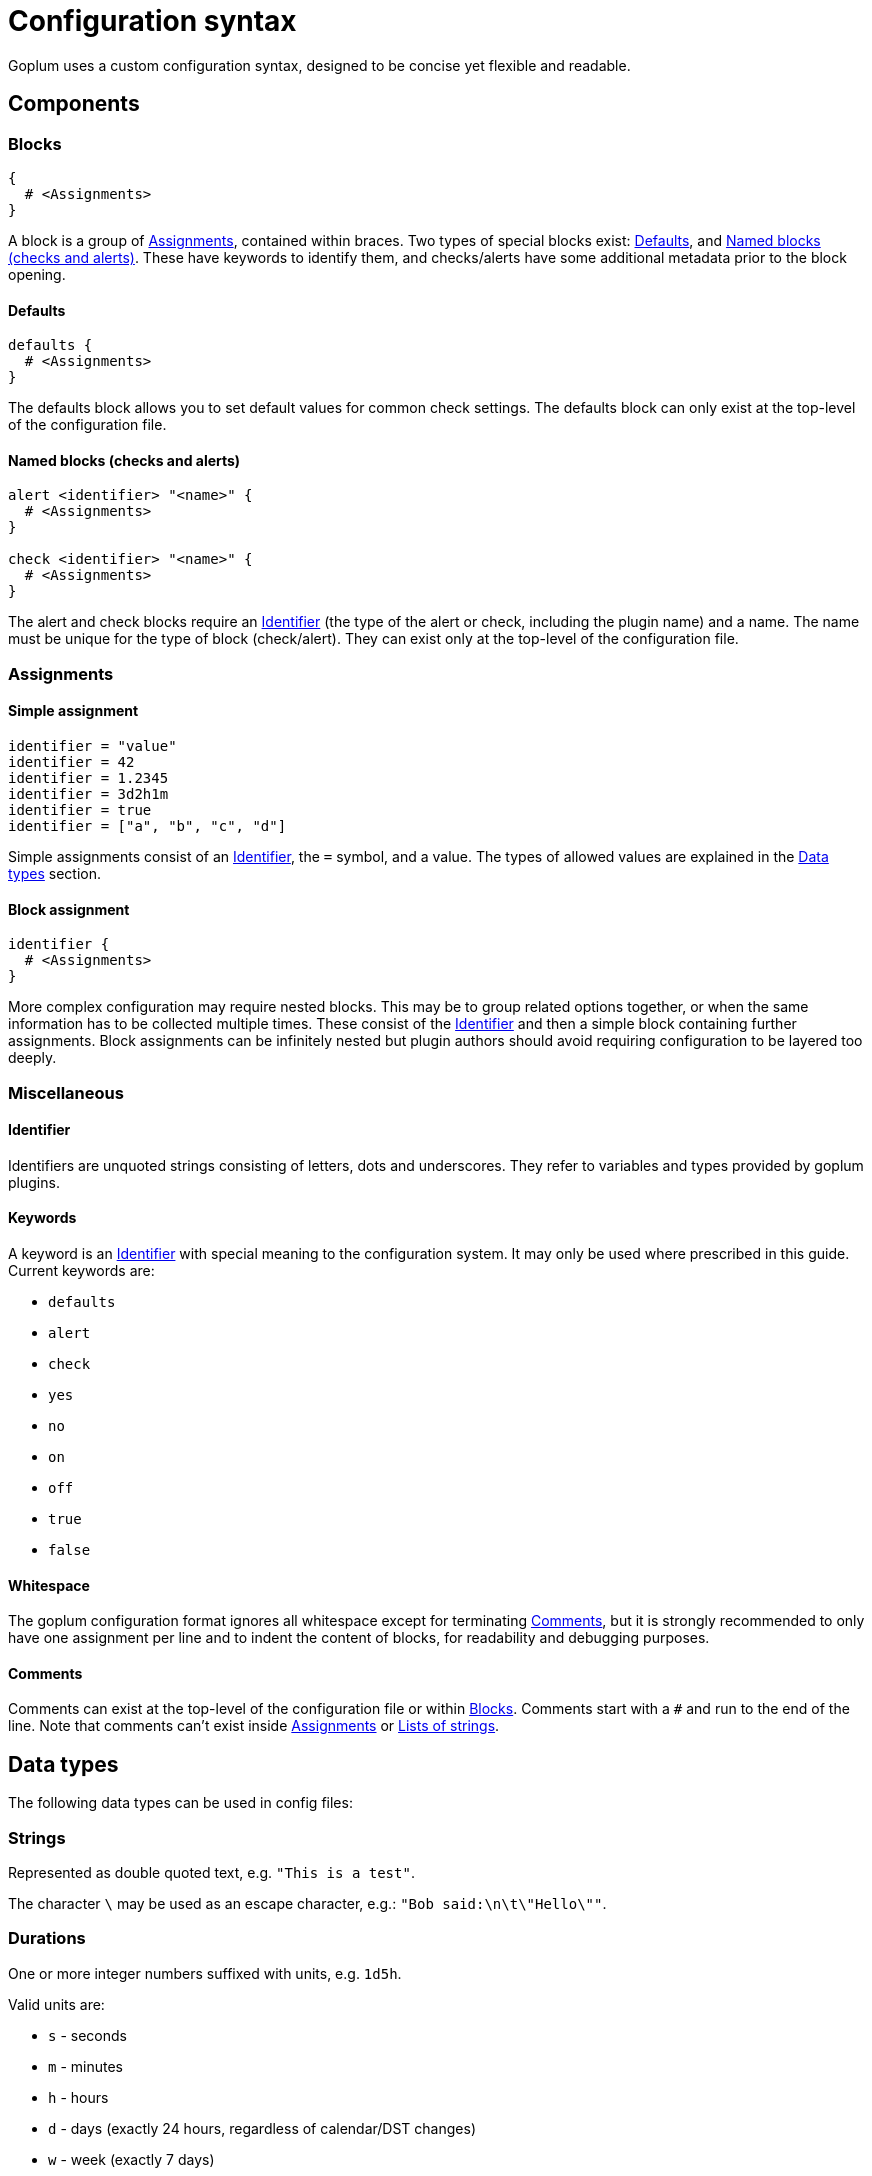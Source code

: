 = Configuration syntax

Goplum uses a custom configuration syntax, designed to be concise yet
flexible and readable.

== Components

=== Blocks

[source,goplum]
----
{
  # <Assignments>
}
----

A block is a group of <<Assignments>>, contained within braces. Two
types of special blocks exist: <<Defaults>>, and <<Named blocks (checks and alerts)>>.
These have keywords to identify them, and checks/alerts have some
additional metadata prior to the block opening.

==== Defaults

[source,goplum]
----
defaults {
  # <Assignments>
}
----

The defaults block allows you to set default values for common check
settings. The defaults block can only exist at the top-level of the
configuration file.

==== Named blocks (checks and alerts)

[source,goplum]
----
alert <identifier> "<name>" {
  # <Assignments>
}

check <identifier> "<name>" {
  # <Assignments>
}
----

The alert and check blocks require an <<Identifier>> (the type of the
alert or check, including the plugin name) and a name. The name must
be unique for the type of block (check/alert). They can exist only at
the top-level of the configuration file.

=== Assignments

==== Simple assignment

[source,goplum]
----
identifier = "value"
identifier = 42
identifier = 1.2345
identifier = 3d2h1m
identifier = true
identifier = ["a", "b", "c", "d"]
----

Simple assignments consist of an <<Identifier>>, the `=` symbol, and a value.
The types of allowed values are explained in the <<Data types>> section.

==== Block assignment

[source,goplum]
----
identifier {
  # <Assignments>
}
----

More complex configuration may require nested blocks. This may be to group related
options together, or when the same information has to be collected multiple times.
These consist of the <<Identifier>> and then a simple block containing further
assignments. Block assignments can be infinitely nested but plugin authors should
avoid requiring configuration to be layered too deeply.

=== Miscellaneous

==== Identifier

Identifiers are unquoted strings consisting of letters, dots and underscores.
They refer to variables and types provided by goplum plugins.

==== Keywords

A keyword is an <<Identifier>> with special meaning to the configuration
system. It may only be used where prescribed in this guide. Current keywords
are:

* `defaults`
* `alert`
* `check`
* `yes`
* `no`
* `on`
* `off`
* `true`
* `false`

==== Whitespace

The goplum configuration format ignores all whitespace except for
terminating <<Comments>>, but it is strongly recommended to only have
one assignment per line and to indent the content of blocks, for
readability and debugging purposes.

==== Comments

Comments can exist at the top-level of the configuration file or within <<Blocks>>.
Comments start with a `#` and run to the end of the line. Note that comments
can't exist inside <<Assignments>> or <<Lists of strings>>.

== Data types

The following data types can be used in config files:

=== Strings

Represented as double quoted text, e.g. `"This is a test"`.

The character `\` may be used as an escape character, e.g.: `"Bob said:\n\t\"Hello\""`.

=== Durations

One or more integer numbers suffixed with units, e.g. `1d5h`.

Valid units are:

* `s` - seconds
* `m` - minutes
* `h` - hours
* `d` - days (exactly 24 hours, regardless of calendar/DST changes)
* `w` - week (exactly 7 days)

=== Integers

Sequence of digits in base 10, e.g. `123456`

=== Floats

Sequence of digits in base 10 with exactly one decimal point e.g. `1.234`, `.1` or `1.`

=== Booleans

One of the keywords: `true`, `false`, `on`, `off`, or `yes`, `no`.

=== Lists of strings

Individual strings contained in square brackets, separated by commas, e.g. `["foo", "bar"]`.
A single trailing comma is allowed e.g. `["foo", "bar",]`.

If the list has a single item, it can be represented as a plain string instead
(i.e., `["foo"]` can be simplified to just `"foo"`).
